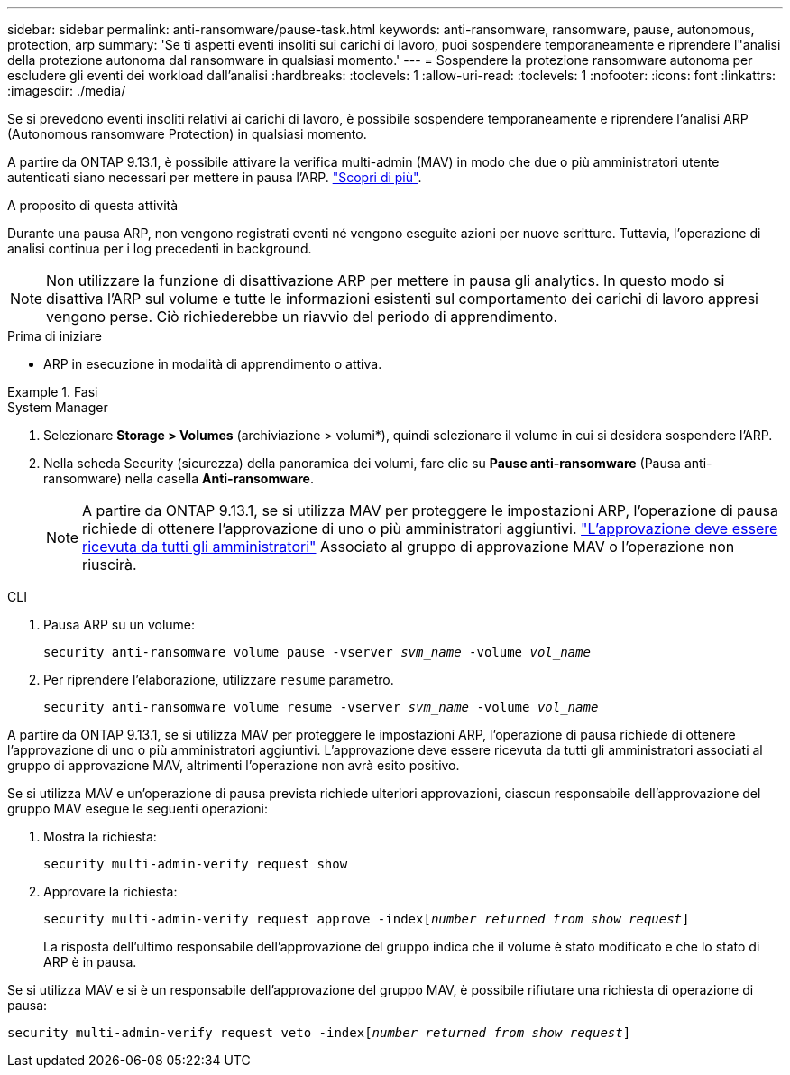 ---
sidebar: sidebar 
permalink: anti-ransomware/pause-task.html 
keywords: anti-ransomware, ransomware, pause, autonomous, protection, arp 
summary: 'Se ti aspetti eventi insoliti sui carichi di lavoro, puoi sospendere temporaneamente e riprendere l"analisi della protezione autonoma dal ransomware in qualsiasi momento.' 
---
= Sospendere la protezione ransomware autonoma per escludere gli eventi dei workload dall'analisi
:hardbreaks:
:toclevels: 1
:allow-uri-read: 
:toclevels: 1
:nofooter: 
:icons: font
:linkattrs: 
:imagesdir: ./media/


[role="lead"]
Se si prevedono eventi insoliti relativi ai carichi di lavoro, è possibile sospendere temporaneamente e riprendere l'analisi ARP (Autonomous ransomware Protection) in qualsiasi momento.

A partire da ONTAP 9.13.1, è possibile attivare la verifica multi-admin (MAV) in modo che due o più amministratori utente autenticati siano necessari per mettere in pausa l'ARP. link:../multi-admin-verify/enable-disable-task.html["Scopri di più"^].

.A proposito di questa attività
Durante una pausa ARP, non vengono registrati eventi né vengono eseguite azioni per nuove scritture. Tuttavia, l'operazione di analisi continua per i log precedenti in background.


NOTE: Non utilizzare la funzione di disattivazione ARP per mettere in pausa gli analytics. In questo modo si disattiva l'ARP sul volume e tutte le informazioni esistenti sul comportamento dei carichi di lavoro appresi vengono perse. Ciò richiederebbe un riavvio del periodo di apprendimento.

.Prima di iniziare
* ARP in esecuzione in modalità di apprendimento o attiva.


.Fasi
[role="tabbed-block"]
====
.System Manager
--
. Selezionare *Storage > Volumes* (archiviazione > volumi*), quindi selezionare il volume in cui si desidera sospendere l'ARP.
. Nella scheda Security (sicurezza) della panoramica dei volumi, fare clic su *Pause anti-ransomware* (Pausa anti-ransomware) nella casella *Anti-ransomware*.
+

NOTE: A partire da ONTAP 9.13.1, se si utilizza MAV per proteggere le impostazioni ARP, l'operazione di pausa richiede di ottenere l'approvazione di uno o più amministratori aggiuntivi. link:../multi-admin-verify/request-operation-task.html["L'approvazione deve essere ricevuta da tutti gli amministratori"] Associato al gruppo di approvazione MAV o l'operazione non riuscirà.



--
.CLI
--
. Pausa ARP su un volume:
+
`security anti-ransomware volume pause -vserver _svm_name_ -volume _vol_name_`

. Per riprendere l'elaborazione, utilizzare `resume` parametro.
+
`security anti-ransomware volume resume -vserver _svm_name_ -volume _vol_name_`



A partire da ONTAP 9.13.1, se si utilizza MAV per proteggere le impostazioni ARP, l'operazione di pausa richiede di ottenere l'approvazione di uno o più amministratori aggiuntivi. L'approvazione deve essere ricevuta da tutti gli amministratori associati al gruppo di approvazione MAV, altrimenti l'operazione non avrà esito positivo.

Se si utilizza MAV e un'operazione di pausa prevista richiede ulteriori approvazioni, ciascun responsabile dell'approvazione del gruppo MAV esegue le seguenti operazioni:

. Mostra la richiesta:
+
`security multi-admin-verify request show`

. Approvare la richiesta:
+
`security multi-admin-verify request approve -index[_number returned from show request_]`

+
La risposta dell'ultimo responsabile dell'approvazione del gruppo indica che il volume è stato modificato e che lo stato di ARP è in pausa.



Se si utilizza MAV e si è un responsabile dell'approvazione del gruppo MAV, è possibile rifiutare una richiesta di operazione di pausa:

`security multi-admin-verify request veto -index[_number returned from show request_]`

--
====